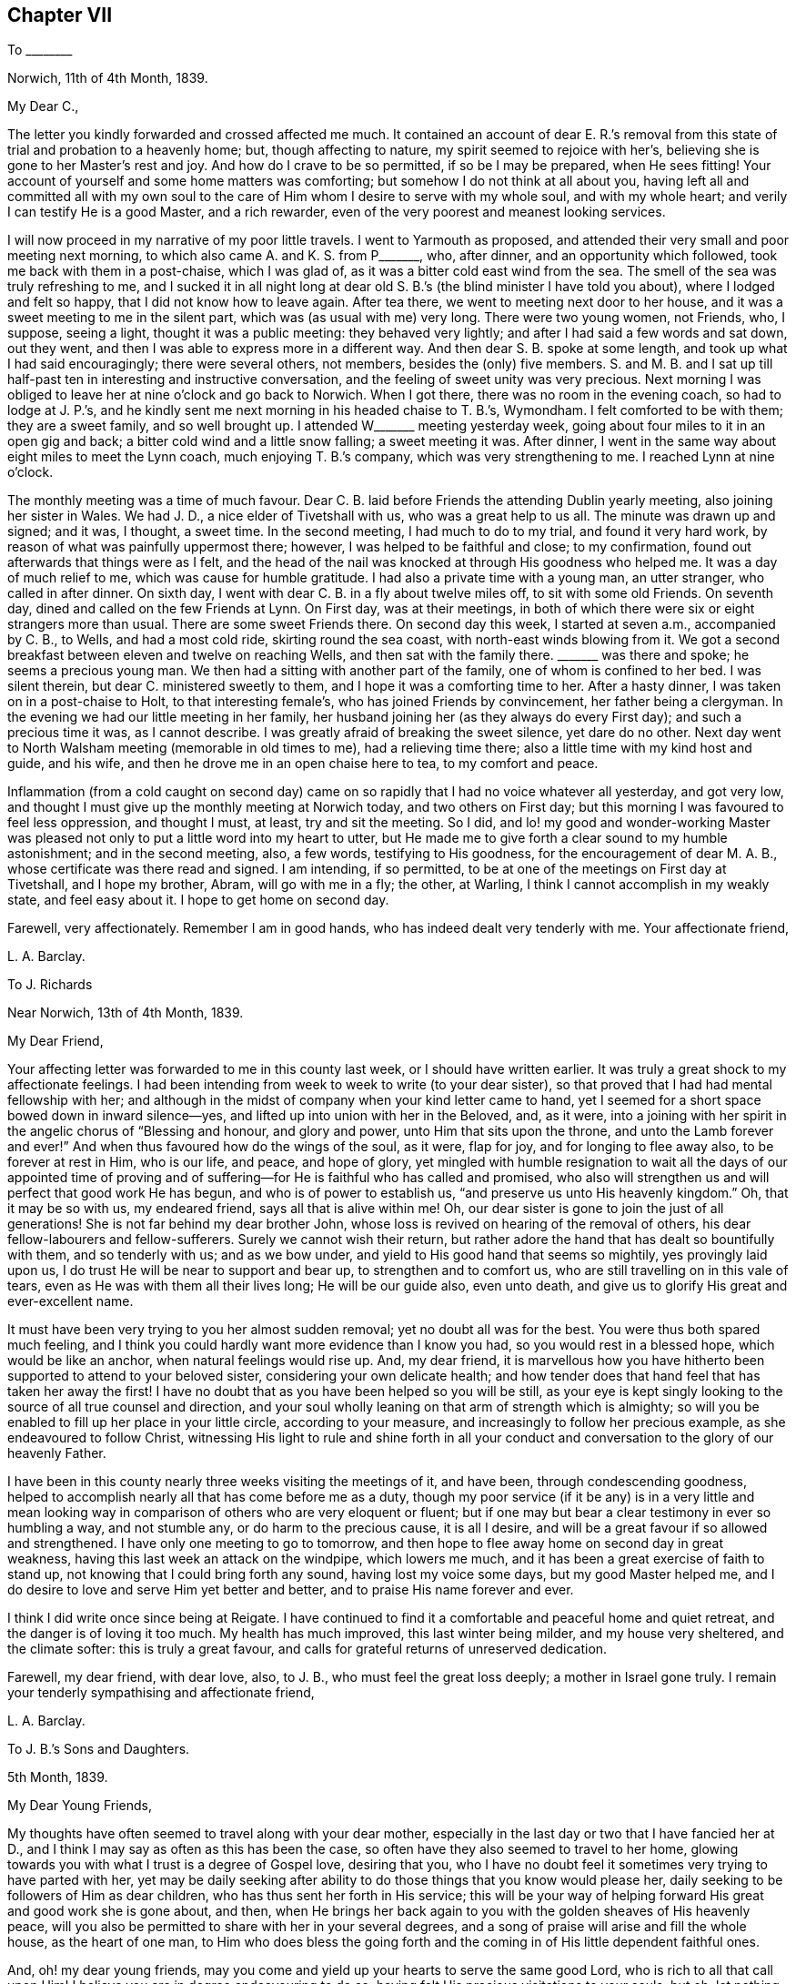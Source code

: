 == Chapter VII

To +++________+++

Norwich, 11th of 4th Month, 1839.

My Dear C.,

The letter you kindly forwarded and crossed affected me much.
It contained an account of dear E. R.`'s removal from this
state of trial and probation to a heavenly home;
but, though affecting to nature, my spirit seemed to rejoice with her`'s,
believing she is gone to her Master`'s rest and joy.
And how do I crave to be so permitted, if so be I may be prepared, when He sees fitting!
Your account of yourself and some home matters was comforting;
but somehow I do not think at all about you,
having left all and committed all with my own soul to the
care of Him whom I desire to serve with my whole soul,
and with my whole heart; and verily I can testify He is a good Master,
and a rich rewarder, even of the very poorest and meanest looking services.

I will now proceed in my narrative of my poor little travels.
I went to Yarmouth as proposed,
and attended their very small and poor meeting next morning,
to which also came A. and K. S. from P+++_______+++, who, after dinner,
and an opportunity which followed, took me back with them in a post-chaise,
which I was glad of, as it was a bitter cold east wind from the sea.
The smell of the sea was truly refreshing to me,
and I sucked it in all night long at dear old S.
B.`'s (the blind minister I have told you about),
where I lodged and felt so happy, that I did not know how to leave again.
After tea there, we went to meeting next door to her house,
and it was a sweet meeting to me in the silent part,
which was (as usual with me) very long.
There were two young women, not Friends, who, I suppose, seeing a light,
thought it was a public meeting: they behaved very lightly;
and after I had said a few words and sat down, out they went,
and then I was able to express more in a different way.
And then dear S. B. spoke at some length, and took up what I had said encouragingly;
there were several others, not members, besides the (only) five members.
S+++.+++ and M. B. and I sat up till half-past ten in interesting and instructive conversation,
and the feeling of sweet unity was very precious.
Next morning I was obliged to leave her at nine o`'clock and go back to Norwich.
When I got there, there was no room in the evening coach, so had to lodge at J. P.`'s,
and he kindly sent me next morning in his headed chaise to T. B.`'s, Wymondham.
I felt comforted to be with them; they are a sweet family, and so well brought up.
I attended W+++_______+++ meeting yesterday week,
going about four miles to it in an open gig and back;
a bitter cold wind and a little snow falling; a sweet meeting it was.
After dinner, I went in the same way about eight miles to meet the Lynn coach,
much enjoying T. B.`'s company, which was very strengthening to me.
I reached Lynn at nine o`'clock.

The monthly meeting was a time of much favour.
Dear C. B. laid before Friends the attending Dublin yearly meeting,
also joining her sister in Wales.
We had J. D., a nice elder of Tivetshall with us, who was a great help to us all.
The minute was drawn up and signed; and it was, I thought, a sweet time.
In the second meeting, I had much to do to my trial, and found it very hard work,
by reason of what was painfully uppermost there; however,
I was helped to be faithful and close; to my confirmation,
found out afterwards that things were as I felt,
and the head of the nail was knocked at through His goodness who helped me.
It was a day of much relief to me, which was cause for humble gratitude.
I had also a private time with a young man, an utter stranger, who called in after dinner.
On sixth day, I went with dear C. B. in a fly about twelve miles off,
to sit with some old Friends.
On seventh day, dined and called on the few Friends at Lynn.
On First day, was at their meetings,
in both of which there were six or eight strangers more than usual.
There are some sweet Friends there.
On second day this week, I started at seven a.m., accompanied by C. B., to Wells,
and had a most cold ride, skirting round the sea coast,
with north-east winds blowing from it.
We got a second breakfast between eleven and twelve on reaching Wells,
and then sat with the family there.
+++_______+++ was there and spoke; he seems a precious young man.
We then had a sitting with another part of the family, one of whom is confined to her bed.
I was silent therein, but dear C. ministered sweetly to them,
and I hope it was a comforting time to her.
After a hasty dinner, I was taken on in a post-chaise to Holt,
to that interesting female`'s, who has joined Friends by convincement,
her father being a clergyman.
In the evening we had our little meeting in her family,
her husband joining her (as they always do every First day);
and such a precious time it was, as I cannot describe.
I was greatly afraid of breaking the sweet silence, yet dare do no other.
Next day went to North Walsham meeting (memorable in old times to me),
had a relieving time there; also a little time with my kind host and guide, and his wife,
and then he drove me in an open chaise here to tea, to my comfort and peace.

Inflammation (from a cold caught on second day) came on
so rapidly that I had no voice whatever all yesterday,
and got very low, and thought I must give up the monthly meeting at Norwich today,
and two others on First day; but this morning I was favoured to feel less oppression,
and thought I must, at least, try and sit the meeting.
So I did,
and lo! my good and wonder-working Master was pleased
not only to put a little word into my heart to utter,
but He made me to give forth a clear sound to my humble astonishment;
and in the second meeting, also, a few words, testifying to His goodness,
for the encouragement of dear M. A. B., whose certificate was there read and signed.
I am intending, if so permitted, to be at one of the meetings on First day at Tivetshall,
and I hope my brother, Abram, will go with me in a fly; the other, at Warling,
I think I cannot accomplish in my weakly state, and feel easy about it.
I hope to get home on second day.

Farewell, very affectionately.
Remember I am in good hands, who has indeed dealt very tenderly with me.
Your affectionate friend,

L+++.+++ A. Barclay.

To J. Richards

Near Norwich, 13th of 4th Month, 1839.

My Dear Friend,

Your affecting letter was forwarded to me in this county last week,
or I should have written earlier.
It was truly a great shock to my affectionate feelings.
I had been intending from week to week to write (to your dear sister),
so that proved that I had had mental fellowship with her;
and although in the midst of company when your kind letter came to hand,
yet I seemed for a short space bowed down in inward silence--yes,
and lifted up into union with her in the Beloved, and, as it were,
into a joining with her spirit in the angelic chorus of "`Blessing and honour,
and glory and power, unto Him that sits upon the throne,
and unto the Lamb forever and ever!`"
And when thus favoured how do the wings of the soul, as it were, flap for joy,
and for longing to flee away also, to be forever at rest in Him, who is our life,
and peace, and hope of glory,
yet mingled with humble resignation to wait all the days of our appointed time
of proving and of suffering--for He is faithful who has called and promised,
who also will strengthen us and will perfect that good work He has begun,
and who is of power to establish us, "`and preserve us unto His heavenly kingdom.`"
Oh, that it may be so with us, my endeared friend, says all that is alive within me!
Oh, our dear sister is gone to join the just of all generations!
She is not far behind my dear brother John,
whose loss is revived on hearing of the removal of others,
his dear fellow-labourers and fellow-sufferers.
Surely we cannot wish their return,
but rather adore the hand that has dealt so bountifully with them,
and so tenderly with us; and as we bow under,
and yield to His good hand that seems so mightily, yes provingly laid upon us,
I do trust He will be near to support and bear up, to strengthen and to comfort us,
who are still travelling on in this vale of tears,
even as He was with them all their lives long; He will be our guide also,
even unto death, and give us to glorify His great and ever-excellent name.

It must have been very trying to you her almost sudden removal;
yet no doubt all was for the best.
You were thus both spared much feeling,
and I think you could hardly want more evidence than I know you had,
so you would rest in a blessed hope, which would be like an anchor,
when natural feelings would rise up.
And, my dear friend,
it is marvellous how you have hitherto been supported to attend to your beloved sister,
considering your own delicate health;
and how tender does that hand feel that has taken her away the first!
I have no doubt that as you have been helped so you will be still,
as your eye is kept singly looking to the source of all true counsel and direction,
and your soul wholly leaning on that arm of strength which is almighty;
so will you be enabled to fill up her place in your little circle,
according to your measure, and increasingly to follow her precious example,
as she endeavoured to follow Christ,
witnessing His light to rule and shine forth in all your
conduct and conversation to the glory of our heavenly Father.

I have been in this county nearly three weeks visiting the meetings of it, and have been,
through condescending goodness,
helped to accomplish nearly all that has come before me as a duty,
though my poor service (if it be any) is in a very little and mean
looking way in comparison of others who are very eloquent or fluent;
but if one may but bear a clear testimony in ever so humbling a way, and not stumble any,
or do harm to the precious cause, it is all I desire,
and will be a great favour if so allowed and strengthened.
I have only one meeting to go to tomorrow,
and then hope to flee away home on second day in great weakness,
having this last week an attack on the windpipe, which lowers me much,
and it has been a great exercise of faith to stand up,
not knowing that I could bring forth any sound, having lost my voice some days,
but my good Master helped me,
and I do desire to love and serve Him yet better and better,
and to praise His name forever and ever.

I think I did write once since being at Reigate.
I have continued to find it a comfortable and peaceful home and quiet retreat,
and the danger is of loving it too much.
My health has much improved, this last winter being milder, and my house very sheltered,
and the climate softer: this is truly a great favour,
and calls for grateful returns of unreserved dedication.

Farewell, my dear friend, with dear love, also, to J. B.,
who must feel the great loss deeply; a mother in Israel gone truly.
I remain your tenderly sympathising and affectionate friend,

L+++.+++ A. Barclay.

To J. B.`'s Sons and Daughters.

5th Month, 1839.

My Dear Young Friends,

My thoughts have often seemed to travel along with your dear mother,
especially in the last day or two that I have fancied her at D.,
and I think I may say as often as this has been the case,
so often have they also seemed to travel to her home,
glowing towards you with what I trust is a degree of Gospel love, desiring that you,
who I have no doubt feel it sometimes very trying to have parted with her,
yet may be daily seeking after ability to do those things that you know would please her,
daily seeking to be followers of Him as dear children,
who has thus sent her forth in His service;
this will be your way of helping forward His great and good work she is gone about,
and then,
when He brings her back again to you with the golden sheaves of His heavenly peace,
will you also be permitted to share with her in your several degrees,
and a song of praise will arise and fill the whole house, as the heart of one man,
to Him who does bless the going forth and the coming
in of His little dependent faithful ones.

And, oh! my dear young friends,
may you come and yield up your hearts to serve the same good Lord,
who is rich to all that call upon Him!
I believe you are in degree endeavouring to do so,
having felt His precious visitations to your souls; but oh,
let nothing as you grow older hinder your following on to know still more
and more of His precious ways and excellent dealings with you,
even by implicit obedience to one little glimmering of His heavenly light after another,
unfolding to you one little thing after another that is contrary to His purity,
and is of the darkness,
and showing you the clear path of self-denial in peace and safety;
and as you are thus willing as dear obedient children to follow the Lord,
sacrificing your own wills in one little thing after another,
so you will come to know more and more of His precious goodness and His mighty power.
His goings forth in your souls will be prepared as the morning,
with increasing light and strength,
and the returning incomes of His love to your souls
will be as the former and latter rain in their season,
bringing freshness and fruitfulness with them.
Oh, then, my dear young friends,
how does the language again revive towards you as when with you, "`Hearken, oh daughter,
and incline your ear; forget also your own people and your father`'s house,
so shall the king greatly desire your beauty; for He is your Lord, worship Him!`"
This may be applied to sons and daughters, for the Church is called the Lamb`'s bride.
Oh! hearken diligently to the voice of your dear Saviour speaking inwardly in your souls;
incline your ear to His sweet yet piercing words there,
forsake all that He requires you to part with--yes, even forget it,
though it be dear to you as your very home; for He should be your only Lord,
and your whole heart and worship should be given to Him.
Start not away from His holy yoke; rather draw it close about your necks.
Love His chains, the restraints of His blessed Spirit; be not ashamed of them,
let them shine conspicuously as your brightest ornaments in all that you do or say.
Let His law be your delight, His testimonies your heritage,
the judgments of His Spirit more desirable than much fine gold--yes,
sweeter than honey to your mouth.
Thus shall His wisdom and His grace be as a crown of glory,
and as an ornament of gold upon your heads;
and He will accept the beauty that He puts upon you, and the meek, quiet,
and subjected spirit that is of and from Himself, and is of great price in His sight,
and you shall be His forever and ever.
Oh! then,
hearken unto Him and incline your ear more and more--hear and your souls shall live,
and He will make an everlasting covenant with you that shall not be broken,
even the sure mercies of David, and He will betroth you unto Himself forever.

Farewell, my dear young friends, in that love which many miles of distance cannot quench.
Show this to L. B. and her brother, with my dear love,
for my affectionate solicitude extends to them as well as to you,
that nothing may nip the opening bud,
but rather desiring that it may be more and more
expanded to the genial rays of the Sun of Righteousness,
that more abundant ability may be thereby received to blossom in the beauty thereof,
and to bring forth fruit to the praise of the great and good Husbandman,
who does indeed bestow much tender labour both inwardly and outwardly.

L+++.+++ A. Barclay.

To J. R.

London, 30th of 5th Month, 1839.

My Dear Friend,

I have very often thought of you and of your great loss since I last wrote you,
as also of her who is gone home,
and it has been very sweet to remember her and the last
sweet reading we had together in her chamber at Marazion.
Oh!
I shall not forget the many sweet times we were favoured
with together there in my last visit to you,
and the near unity I enjoyed with her.
How comforting it is to reflect that this precious
unity and fellowship is not dissolved by death!
Oh, let us travel on after a growth and increase in it,
since we have been favoured to taste a little of it,
and of the exceeding graciousness of the Lord.
Oh, come, and let us more and more "`walk in the light of the Lord.`"
I am very often reminded of her (and you also), and speak of her sweet example,
as wherever I go I take with me that nice neat work-bag she made for me.

I trust, my dear friend,
that "`as your days so will be the strength`" mercifully handed you,
even at the very moment you most need it.
It will be a pleasure to try and make up her loss towards your dear nieces,
and your hand will gradually get into the good work, though now it seems formidable,
and it will divert you from dwelling unprofitably on your bereavement and solitude;
lead you to look continually upwards, and the more we do so the better,
though it be even by pinching times of trial;
for man`'s extremity is God`'s rich and blessed opportunity for
the display of His wonderful goodness and His mighty power,
and how exact and precious is His help then!
Thus we grow, and our experience is enlarged even in these troublous times--our love,
and our humble gratitude,
and our confiding trust are increased--and the continual
language of our heart and conduct will necessarily be,
"`Let the Lord be magnified.`"

Since I last wrote, I have been very ill; but, through mercy, was raised up again,
and helped along to visit the families in my own monthly meeting,
directly I got home from Norfolk, to my unspeakable relief and comfort,
having had it at heart the last nine months.
Praised be the Lord forever,
who makes a way for His poor creatures where they can see none,
and enables them to set up their Ebenezer to His praise!

This yearly meeting has been a favoured time,
though not without much trial and deep suffering.
Most insidious the enemy`'s baits are to deceive even the elect;
but there is a little Babe of immortal birth to which all is clear and open.
The select meetings were very comforting I thought.

Farewell, dear J. Let us look upward, and hope even to the end,
holding fast the beginning of our confidence,
and then surely we shall not be forsaken or forgotten of our Lord.
I remain your truly affectionate friend,

L+++.+++ A. Barclay.

To R. Barclay

My Dear Nephew,

I am rejoiced to hear that you have been strengthened more
fully to show what I believe your heart has long felt,
that your whole desire and highest aim is to be a faithful servant of the Lord,
a devoted follower of Him who was crucified for us,
and whose power will ever crucify us to the world and the things or spirit of it.
I say strengthened, for oh! how unable are we to do the least good thing of ourselves;
how does our weakness, and the reasonings which the enemy suggests,
continually rise up to oppose this good work, this tender desire to be the Lord`'s only,
the Lord`'s wholly; but gracious is He and merciful, pitying our weakness,
and holding out His hand of help at the needful moment,
assuring us that it is He that we feel touching and drawing, and making us willing;
therefore we need not be afraid, only believe in His power and He will hold us,
as by the right hand; follow Him in simplicity,
and He will give us according to the desire which
His goodness and love have raised in our heart,
enabling us to make covenant with Him, even by sacrifice;
for these are His precious ones,
whom He is redeeming more and more to Himself that He may bless them.
And I believe He has graciously accepted your burnt sacrifice,
and the peace-giving smile of His countenance (even if it be only
at moments lifted up on you) will put a most precious joy,
yes, a song of praise, into your heart, and animate you more and more to lean on Him,
and cleave to Him with full purpose of heart.
Oh, then, cleave to His power, which alone began any good work in you,
and which alone can carry it on and preserve it.
"`Wait on the Lord and keep His way,`" wait daily for His humbling, His melting,
His strengthening, and His anointing afresh;
and keep to what you know and feel to be of Him,
all His commands and restraints and tender leadings, "`so shall you dwell in the land,
and verily you shall be fed.`"
Thus keeping His way and walking in His light,
you shall be fed with food convenient from day to day,
you shall be enabled to overcome all things;
be given to partake of that blessed fellowship and union
wherein Christ is known to rule over all in our hearts,
and we to reign with Him, and to possess all things in God, of whom, and through whom,
and to whom are all things, to whom be glory forever.
"`He that overcomes shall inherit all things, and I will be his God,
and he shall be my son.`"

L+++.+++ A. Barclay.

To +++_______+++.

7th Month, 1839.

My Dear Sister,

In looking at your open kind letter again,
I would encourage you to be faithful to little pointings at all times,
even a few foolish looking words,
for this is the way to gather strength--when you feel the Lord`'s putting forth,
and the woe to attend the withholding; for the more obedient we are,
the better we shall be able to understand His tender voice,
and the more we shall hear it, whereas "`hesitation darkens inspiration.`"
I feel such a very poor weakling of the flock (if of it),
that I fear my experience will hardly be any help to you--but I may own that
so great also is my fear of uttering a word more than what is clearly given,
or of mixing up or patching to anything of my own contriving,
that I believe I have but in very few instances ever expressed
more than what seemed clearly pointed out before standing up;
but, on the contrary, I believe I have often, from fear,
and not keeping sufficiently close or inward to the gift,
failed in obtaining entire relief of that which was the burden committed for expression.
I have believed in reference to myself,
that as greater inwardness is attained and strength permitted,
greater enlargement may be witnessed,
even while speaking--but I desire to be content with the very little that is given,
and so to keep to the power (through holy help) as that I may be preserved from
both the loss (to others and to myself) of withholding more than is fitting,
as well as the snare, the great snare, of mixing in anything of the creature`'s,
or spreading out into many words; and alas! how greatly has this snare spread among us,
and the evils necessarily accompanying,
so that I am often of the belief that many now-a-days will be raised up as living,
powerful ministers, who shall be few in words, but deep in power,
and very often engaged in silent preaching!

L+++.+++ A. Barclay.

To L. C.

Reigate, 25th of 9th Month, 1839.

My Dear Friend,

I hope your dear mother has not suffered from the change of residence,
or from the longer walk to meetings, and up hill too!
I am hoping before very long (but this hope is mingled with fear and awe!) to see her,
as perhaps you have heard that I feel constrained to sit in your families,
and was a week before liberated for this awful service.
I hope to get a little crumb of bread and drop of
refreshment in being with your dear and valued mother.
I look to visit the families in Guildford and Godalming next week.
You can not think how very helpful and strengthening was
the company of W. and M. Binns at our monthly meeting.
Oh! it was an exercising day, but, through mercy, I was helped through.

My health is favoured to be middling,
as well as I can expect this very cold and wet season, and considering exercise of mind.
I shall be pleased to hear of your Western journey in your answer,
which I hope to receive very soon; and so hoping you will excuse so hasty a scrawl,
I remain, with kind love to T. and your dear mother and J.,
your sincerely affectionate friend,

L+++.+++ A. Barclay.

To +++_______+++.

Reigate, 10th Month, 1839.

My Dear Young Friend,

Since returning home,
I have felt my mind drawn to send you a few lines
in the sincerity and love of a faithful friend.
Having much love for your dear mother,
I can hardly withhold from her son what may be for his welfare.
I felt much concerned for you in considering that you would probably
be much thrown with the young man at +++_______+++`'s. I thought that,
as his parents had left Friends principles, he would be likely to be similarly inclined,
and I feared lest you should be at all warped aside from
what you have been brought up in the belief in,
and which, I believe,
you have felt for yourself in seasons of humbling and tendering favour,
even the inward revelation of the Spirit of Christ,
in and by which He is now to be heard, known, believed in, and obeyed; for the outward,
and shadowy, and preparatory dispensations of Moses, the prophets,
and John the forerunner and baptiser with water, were to pass away,
and Christ the beloved Son was to remain, with this injunction, "`Hear Him.`"

And how is He to be heard, now that He is no more personally with us,
having finished the work given Him to do,
and laid down His precious life a ransom and an acceptable sacrifice unto God for us?
by His blessed Spirit, by which He is ever with us, even to the end of the world,
as He said, "`Lo, I am with you alway,
even unto the end of the world,`" and "`He dwells with you
and shall be in you;`" "`I will not leave you comfortless:
I will come to you,`" that is, in Spirit, by which He knocks at the door of our hearts,
calling to us to open to Him that He may come in and bless us; and when He calls to us,
His voice, though gentle, pierces deep, and His word is with power to enable us to obey,
yes, even to run after Him with sweetness and ease,
parting with and leaving all behind that would draw
us away from Him or a close attention to Him,
the beloved of redeeming souls!
Oh! He is your best friend.
You can never love Him too much, or lean upon Him too much, or seek His company too much.
He will not flatter you in anything that is evil, but will speak the truth to you;
and the more you are obedient to His voice and loves His company and counsel, yes,
and reproofs too, the better you shall understand His speech,
and the more precious will He be to your soul.
Oh!
He will not disappoint your expectations of Him, but will give you wonderful counsel,
excellent lessons, strength to do all He requires,
and grace to help in every time of need.
Therefore, love, and don`'t shrink from the shinings of His light,
the reproofs of His Spirit, for, verily,
that which convinces of and reproves for the evil, if obeyed, will become our Comforter;
but, if despised and neglected, our condemnation and judge, as He declared,
"`He that rejects me, and receives not my words, has one that judges him:
the word that I have spoken, the same shall judge him in the last day.`"^
footnote:[John 12:48]

I would advise you, my dear young friend,
to avoid much association with any whose society you find to lessen your
attention and cleaving to the gentle monitions of the Spirit of Christ;
for they will not in the end prove good friends to you, however agreeable they may seem.
What will the favour and friendship of any be if you lose the peace and favour of God?
Rather may you seek for recreation in instructive reading,
or a meditative walk in the fields, where all around you, if your mind is rightly fixed,
will fill you with innocent enjoyment and sweet praise;
for there is no pleasure or cheerfulness to be compared with that
which proceeds from a peaceful sense of God`'s favour.
There is nothing gloomy in religion; it brings true sweetness and content with it,
supporting under all trials and crowning all other blessings!

L+++.+++ A. Barclay.

To +++_______+++.

10th Month, 1839.

My Dear Friend,

Ah! there is a part in us that greatly needs to be
brought down into the stillness of confiding resignation,
into the silence of patient subjection,
to that power which alone began every true work in the heart,
and which alone also can carry it on and preserve it.
Oh! how anxious is this nature in us to know what others think!
What a continual reverting to self on all occasions and in many little ways,
but with apparently very good reasons--for it is thus the enemy conceals his
snares to draw us out of the sweet and faithful simplicity of the little child,
the child that is quieted and weaned of his mother!
But the path of life and safety is for the child of God`'s begetting,
as Isaac Penington says, "`the true knowledge of the way with the walking,`" etc.^
footnote:[See Selections, page 111, down to "`the everlasting inheritance in that.`"]
If we examine ourselves by the light of Christ,
we shall find that self is at the bottom of much in us that looks plausible,
in many instances at the bottom of our discouragements, our fears, our desires,
and our actions.
A few steps fetched in the life and power of God,
in the faith and patience that is of Him,
are much safer and sweeter than a hasty progress in the anxious forward spirit.
Oh! then let us keep back to the life, keep close to the power which crucifies self,
which will bring down that which is high and exalt that which is lowly and childlike,
which will dry up that which is green and spreading,
and cause that which appears to be dry and almost dead to flourish abundantly,
giving us to rejoice in the wonderful works and the
tender dealings of the Lord to us and in us,
whose judgments are unsearchable and His ways past finding out--for of Him,
and through Him, and to Him are all things,
to whom be glory rendered forever and ever by the whole house of the spiritual Israel!

And now farewell, my dear friend.
I hope you will receive this in the dear love in which it is written, and, I may add,
in tender sympathy also, especially with that which is good and tender and living in you,
the strength and deepening and preservation whereof I greatly desire.
And oh!
I trust I do not write as one that has already attained, but as one that has,
both in myself and in others of my dear friends,
seen and felt the enemy`'s snares and attempts to crush the life,
and therefore I hope not amiss in testifying thereof,
and of that power which as laid hold of enables to overcome,
and gives to inherit all things.

L+++.+++ A. Barclay.

To Hannah Marsh

Reigate, 20th of 11th Month, 1839.

&hellip;And now, my beloved friend and sister, in looking back at our goings forth together,
my soul seems at times melted under a sense of the goodness and mercy that followed
me--mercy towards many weaknesses and goodness condescending still to favour;
it is an unspeakable relief to have been so helped through.
We have been favoured to learn some good lessons together,
which I desire ever to remember and profit by.
I have sometimes thought there is danger, after being so engaged for several weeks,
of getting too much enlarged in words, of getting, as it were,
into shallower and more spreading water; therefore,
as I endeavoured to remember M. Binns`' good advice in going along,
so I desire now to sink down again as into the deeps,
that so I may be favoured with true ability as required
to bring up from there the one stone of memorial.
And now, my dear friend, oh, that we may be preserved living and learning, yes,
learning continually lessons of life, lessons of peace,
and lessons of praise to the great and good Master.

L+++.+++ A. Barclay.

To +++_______+++.

11th Month, 1839.

My Dear Friend,

I have felt much exercised on your behalf for some time past,
and as it has revived since the monthly meeting,
I can do no less than express the earnest desire I feel that the matrimonial
step you are about to take may tend not only to your present but eternal welfare.
But, my dear friend, if you come to witness this to be the case,
it must be by its promoting the best life, a growth in the favour of God,
wherein is the life of the soul.
To this end be careful, both before and after its consummation,
to bow your soul daily before the Lord,
that you may know Him to bring all your nature into
pure subjection and humble resignation before Him;
wait upon Him and feel after His melting and quickening power,
that he may give you to desire that He would make
and mold you as He would have you to be in all things,
even His faithful servant and testimony-bearer.
Oh! watch against the selfish wisdom and will, as ever you desire life;
for it will be still deceiving and cheating you of what the Lord would have you to enjoy,
and waits to graciously bestow upon you.
And it is the Lord who alone can bring it all down to nothing,
and He "`will be inquired of to do it,`" and to fill with His heavenly goodness;
therefore, wait continually on Him,
and yield to what you feel of His good power in your heart--shrink not,
but open your heart to what He reveals in you, and when you feel and hear,
obey with your whole heart.
Thus will you witness the house of Saul to grow weaker and weaker,
and the house of David stronger and stronger--the power of an endless life to increase,
and the light thereof to shine brighter and brighter unto the perfect day,
bringing fruitfulness and glory unto God,
and peace and blessedness to yourself and all around you.
Then, indeed, will you be a true helpmeet to dear +++_______+++,
a strengthener and upholder of his hands in all things
the testimony of the Lord`'s blessed Spirit requires,
and not in any way a hindrance or weakener;
then will you be enabled faithfully and uprightly to labour with your own dear family,
as well as become "`a succourer of many`" others,
a faithful "`servant of the Church,`" with good will
doing service as "`to the Lord and not unto men.`"^
footnote:[See Col.
and Ephes.]

L+++.+++ A. Barclay.

To +++_______+++.

Reigate, 11th Month, 1839.

My Dear Friend,

In looking over those on whose behalf I have lately felt exercised, I trust,
in Gospel love, you seemed to come before me, as having felt while among you,
a desire to have some of your company separately;
but the way did not appear to open for it, so I thought I would take up my pen, and,
as matter arose, salute you in this way.

Ah! my dear M.,
I believe you have felt the Lord`'s good hand of
power to be laid tenderly upon you from time to time;
you have heard the secret, though piercing, quickening call, "`The Master is come,
and calls for you.`"
Yes, He calls for you to come up nobly in a faithful testimony-bearing for His name,
that you may gather others under His banner of love and power,
and wax more and more valiant for Him the blessed Truth.
Now, oh, what can you do less, seeing His exceeding tenderness and goodness,
than rise up quickly and go forth after Him,
away from all natural feelings that would detain or impede you, that you may be His only,
His wholly--exactly what He would have you to be--His dear faithful servant,
wholly given up to be led about, guided, and governed, and regulated by Him,
your good Lord, the best beloved of all redeemed and redeeming souls.
Oh, yes, who or what can be so dear to you as He is!
Therefore, love nothing so much as Him and His precious law revealed in your heart,
by which He will daily regulate you, and teach you wondrous things,
causing you to understand more and more of His heavenly doctrines,
as you are engaged to be found meditating therein, and walking according thereto,
in all the simplicity and humble dependence of a weaned child.
Oh, how will this precious law, or word nigh in the heart, work mightily in us,
as we shrink not, but yield up ourselves wholly to be formed and operated upon by it,
even to the breaking all the hardness of our natures,
to the bringing down all the highness of our natures,
to the melting the stubbornness thereof, straitening the crookedness,
enlightening the darkness thereof,
and to the exalting of that which is lowly and hidden under all!

Oh, then, my dear friend,
may you and I increasingly bow (even with a holy magnanimity and
resolution of heart) under the working of the Lord`'s mighty,
yet secret power; let Him humble and melt us as He will,
and make us vessels of honour in His house, of what kind soever that may be;
servants of His Church, that He may be glorified in us, by us, and through us.
Some have more to contend with in themselves than others of weakness, or fear, or doubt,
or untowardness; but the Lord`'s power is sufficient for us all,
to bring all down into the blessed and peaceful harmony of subjection to His will,
if we do but yield up unto Him.
Oh, let us love nothing that is of self or the creature (whatever we have a life in,
under whatever plausible pretext) in comparison of Him.
Let all be given up to His good power, and then He will make a way where we can see none;
make hard things easy, and things exceeding bitter to nature, to be most sweet; yes,
make all things subservient to the purpose of His grace,
and fulfill the work of faith with power, to His own praise.
Ah! let not the enemy, in any way, cast you into discouragement, or doubt, or fear;
but sink down, and lie down, as it were, under the hand of your tender God;
wait for Him again and again to touch you, draw you, quicken faith in you,
and help you with a little help from time to time; and then you shall find,
to your unspeakable comfort,
that greater is He that is in you than he that is in the world,
or that works in the selfish nature;
and a song of praise shall live in your heart to Him who is your
tender helper and your shield against all the attempts of the enemy;
your resurrection and your life; yes,
your heart shall be filled with His praise and with His honour all the day long.
So, my dear +++_______+++, may you be faithful, and then I know you will be fruitful,
to the praise of God and to the help of many others,
and you will be blessed and be a blessing.
Surely this, I trust,
temporary indisposition is designed to be a renewal of covenant as at Bethel.

L+++.+++ A. Barclay.

To +++_______+++.

12th Month, 1839.

My Dear Friend,

I have felt affectionately and earnestly solicitous on your account
since I heard of your friends acknowledging you (as a minister),
and I fear to withhold the expression of my feeling,
though it is with much fear I attempt it, yet, if we fear a snare for our brother,
and neglect to be sincere and faithful to him, his blood will be required at our hands.
Oh, my dear friend, we need a weighty, and not a light ministry; living substance,
and not mere sound; and this may be the case in few, as well as in many words; therefore,
O let us keep back to the life--keep out of willing, and running, and haste,
and wait patiently that the Spirit may arise purely and stilly in the heart,
which gives perfect evidence and full testimony of itself:
a few steps taken in the life and power of God are much safer and sweeter,
than a hasty progress, in the hasty forward spirit.
Oh, what danger is there of being settled down in a light-weighted ministry,
continually up and doing something; whereas, by abiding in the stillness and patience,
it may be often shown, that what has presented, even with brightness,
is not to be handed to others, but to be dwelt under at home!
And how may the enemy even then bring in a false uneasiness,
as if we had done wrong in withholding, that he might lead us into forwardness.
But in waiting in the patient stillness, and watching to the light of life,
all his wiles will be discovered, and the pure judgment of truth come at,
to our humbling instruction and unspeakable comfort, whatever that judgment may be.

And now, my dear friend,
I hope you will receive these few lines in the dear love in which they are penned,
and which I have ever felt flow towards you and your dear wife.
I may truly say,
I desire the wounding of none--the discouraging of nothing that is living and tender;
but rather that it may be rightly nourished and strengthened, so as to grow healthfully,
and not into a weak or diseased state.

I believe I write under a humbling sense of my own
great weakness and danger of falling every moment.
And how do I desire that I may be thus faithfully
dealt with and watched over by my dear friends;
and more than all, that the Lord, whose faithful minister I desire to be,
would be pleased yet more and more to show me my own weakness and frailty,
to humble and correct me continually as He sees best,
and keep me ever low in His pure fear, and in watchfulness and faithfulness before Him,
all my remaining little day for Him here,
that flesh may be abased and silent before Him forever,--that His blessed
testimony may be exalted and upheld in its own purity and virtue,
and His holy name may be praised, magnified, and glorified over all forever and ever!

L+++.+++ A. Barclay.

To +++_______+++.

12th Month, 1839.

My Dear Friend and Cousin,

There is an old saying "`better late then never.`"
Since being with you I have felt much on your behalf,
and though it is now some time since we parted,
yet I believe I had best be sincere in the faithfulness of true love.
I must own I felt your hospitality and great kindness
when under your roof much and gratefully;
but there was a sadness covered my mind in looking round at the house,
and the dear children also, which I did not feel able then to cast off the burden of.
There seemed to me no appearance of self-denial or the simplicity of the truth,
but rather of self-gratification and the worldly spirit.
It felt trying to me in remembrance of your dear parents and the station they occupied.
And it felt trying to me also in the full belief, my dear younger sister, that,
although we know birth-right cannot give possession of the truth,
yet that you have not been without the tender touches of the Lord`'s power,
persuading you away from such things and giving you to admire
consistency and faithfulness in any you have seen so helped;
so I felt sorry that you should in any way be yielding
to the inclinations of nature or the fears of nature,
instead of (by yielding to the drawings of grace)
coming up in the footsteps of the faithful,
answering the pure testimony of Christ`'s blessed Spirit,
both in your own heart and in all around you, and thus be gathering to Him,
and not scattering from Him!
I believe that (whatever they may say to the contrary) much lies
with the mother and mistress of the house in these respects.
It must do so.
Oh! then take care how you in any way weaken the good work, the tender work,
of the Lord in the hearts of your dear partner and eventually of your dear children,
by leading them into the worldly spirit and the gratification of the vain mind,
instead of using a gathering,
strengthening influence to draw and help them out of weakness in
best life! even that life which stands in the favour of God,
and not friendship and conformity with the world!

I know, alas! that there are but few true examples among us,
even in those who are in station, I grieve to say; but oh!
I believe we must not be looking out at others (even the princes of the people),
but must mind the dear Master`'s call,
"`You follow me;`" and I do believe some of us who have been mercifully blessed with
abundance must be willing to make sacrifices even of what we should like very much,
that we may set an example of the simplicity which the Spirit of Christ,
the ever blessed and unchangeable truth, will ever lead into--not I mean,
that we should all be exactly of the same pattern (as I heard dear S. G. once say),
but we should all be in the simplicity of truth, by subjection to the Spirit thereof.
Oh! this is the unity and the beautiful harmony that is greatly needed among us,
even in subjection to Christ`'s Spirit in all things;
for this is the great Gospel ordinance to which we must all submit,
in this Gospel-day of the breaking forth of God`'s
power in the hearts of His children and people.

Oh then, my dear sister,
to the inward law and the inward testimony of God`'s blessed Spirit,
revealed in our hearts, let you and I increasingly give heed,
which will tell us all things that ever we should do,
which will make a nice distinction between that which serves God,
and that which really serves Him not,
but gratifies the vain mind and the worldly spirit in ourselves and others,
and therefore serves the enemy of our souls instead of God.
Oh! it will show us the nice and finicking ways, and things that are crept in among us,
the superfluities and the downright ornaments and trimmings,
and it will bring the Lord`'s pure judgment (upon them all),
and it will strengthen us to cut off all these things, and to cast them away,
as not of God nor pleasing Him,
(for as W. P. says) with light and sight comes strength to follow as the light leads.
And then, I believe, as we are engaged to cut off all our superfluities and ornaments,
like the Israelites of old, through the operation of that leaven or Spirit,
that works mightily both within and without,
then the Lord would show some of us what further
He would do with us in His Church and family,
for the honour of His great name,
and for the gathering of others under His holy banner of love and power!
Oh! then, my beloved cousin,
let us look to it lest we be robbing the Church of faithful servants,
robbing God of His glory, and robbing ourselves of His blessed peace!
Farewell, from your very sincere friend and cousin,

L+++.+++ A. Barclay.

To +++_______+++.

12th Month, 1839.

My Dear Friend,

My mind seemed brought into an exercise and earnest desire yesterday,
in our little retirement after breakfast,
that I might be faithful in that little portion of service allotted me while hereaway,
whether it be to "`warn the unruly, to comfort the feeble-minded,
or to support the weak`"--and under this feeling of resignedness, you, my dear friend,
were brought before me in near love and unity,
and a desire seemed raised in me that you might be encouraged to increasing
faithfulness in doing what your hands may find to do for our good Lord,
for the advancement of His precious cause and kingdom
in your own heart and in the hearts of others.
Oh, my dear friend, it is time for you and me, and some others,
to come forward nobly and simply and show ourselves on the Lord`'s side,
that He may make us valiant for the truth,
and enable us to come up to His "`help against the mighty.`"
We can say that His goodness and mercy have followed us all our lives,
and what shall we not render unto Him of devotedness to His cause and praise to His name!
Oh, let us not in any way look outward at what others may think, say,
or do--"`be not afraid of their faces,`" and "`fear not with their
fear,`" but let us "`sanctify the Lord of hosts Himself,
and let Him be our fear and our dread,`" and then "`He will
be for a sanctuary,`" for us "`a hiding-place and a shield.`"
It is for us above all things else to mind the Master`'s
secret whisperings and smallest pointings,
and then He will undertake for us, make a way for us,
guide us aright and strengthen us to take right steps
in His fear and in obedience to Him.
And how encouraging is the declaration,
that even a mere cup of cold water handed in His name or power,
by which the little good thing in any way may be revived or strengthened,
shall not lose its reward.
And no matter our weakness and foolishness,
if we do but cleave the closer to Him in whom is everlasting strength and wisdom;
it is all the better that we have nothing of our own to lean on,
that no flesh may glory in His sight, that all may be of Him, and for Him,
and to Him forever.

I have believed that there are men and women in our monthly meeting,
who should by this time of day be strong for the Lord and valiant
for His precious cause in their different callings and degrees,
if they were more nobly and simply faithful to what they
have felt and do feel in the secret of their hearts.
And oh! what hinders it from being thus with them,
even honouring the Lord with all their substance, temporally and spiritually,
and honoured of Him, growing in His divine and life-giving favour,
and in fruitfulness and usefulness in His family.
Surely He has not been lacking on His part, time after time, to influence,
to touch and draw, and to lay His tender hand upon them in one way or another;
and oh! may such take heed of robbing Him of His glory, the Church of faithful servants,
and themselves of heavenly peace.
There is a false fear, and diffidence hinders some,
but this must be crucified in us as much as any other natural obstruction--and oh,
if we keep close to the blessed Spirit which touches and draws,
and wait in the stillness thereon, it will arise and make manifest all feelings,
the root of all, and give a perfect evidence and clear testimony of itself,
so that we need not doubt; and if we yield thereunto in the faith, willingness,
and resignation which is of its own begetting, so it will work, or strengthen to,
the obedience, and seal peace to the obedient.

Then let us, my dear friends--for I would affectionately include your dear wife too,
for you are one in my feeling--let us increasingly yield
ourselves up to the tender touches of God`'s hand of power,
which we do often feel to be good upon us, melting our hearts and contriting our spirits,
and raising the fervent desire to be His only, His wholly,
then shall we more and more know the heavenly increase of light, life, strength,
obedience, peace, and praise to Him who has indeed done great things for us.
Holy and reverend is His name!

L+++.+++ A. Barclay.

To +++_______+++.

Reigate, 21st of 1st Month, 1840.

My Dear Friend,

I have these last few days been often turning towards you and your dear husband in particular,
and long to know how you fare, and he feels.
Sometimes I have fancied him very low as the prospect of the time
of "`showing unto Israel`" what is upon him draws nigh,
yet I trust he finds, as he has often done, the good hand to be tender upon him,
reviving faith when at a low ebb,
and causing to cleave unto that which has been known and felt of the Divine power,
whereby strength will be received to bring forth
at the right time that which has been begotten,
to the praise of Him who is mighty,
and who still condescends to do great things for His poor, weak, unworthy little ones,
ordaining strength and praise even out of their mouths!
I shall be much interested in hearing of your monthly meeting on fifth day.

And, my dear sister, I have much unity with your attending on your dear +++_______+++,
and I earnestly crave, as far as enabled,
that you may be preserved in your stepping along in the simplicity, watchfulness,
and retiredness of the truth, that by a close keeping, and a simple looking and feeling,
you may be instrumental to open the door as it were--and that,
when it is closing in the Divine fear and power,
you may be assistant (by your spirit) in keeping it so,
lest anything should creep in and scatter,
or steal away that which has been in mercy left with the visited.
Thus will the Lord`'s pure fear be predominant, the Lord`'s power do all,
have dominion over all, and the praise of all.
I hope I have not done amiss in penning thus what seemed to arise,
I trust under a humble sense of my own childishness,
and in the feeling of near and dear love to all who
love and serve the precious cause as you do;
and oh, my beloved friend, let us, as put into our hearts,
breathe for one another`'s help, strength, and preservation,
for indeed we have great need of all the feeling and sympathy and
prayers one of another--but your poor friend more than all.
Perhaps I am particularly alive to this subject (the snares
and the weakness attending the honour of the cause,
and the awfulness of the vocation) just now;
and how do I desire that it may more and more continually be brought before me,
lest I should err from the right and pure way!

L+++.+++ A. Barclay.

To +++_______+++.

Reigate, 2nd Month, 1840.

Dear M.,

I thought I felt a salutation of love to you, your brothers, and H.,
and considering the uncertainty of time, it seemed safest to put pen to paper.
It felt very solemn and instructive to me last First day to sit in dear +++_______+++`'s room,
and the feeling continued for several days, and as I was meditating on the solemn sight,
and was enabled to enter into tender sympathy with you, her dear brothers and sisters,
who are more constantly witnesses of it, and more closely tried by it,
how earnestly did I desire that you also might be
seriously affected and tenderly touched by it,
as no doubt is most mercifully designed by our heavenly Father,
who never afflicts willingly, nor delights to grieve us,
but in compassionate love He touches us in a tender spot,
to arouse us to look to Him who does it, to feel after Him who thus calls to us,
that so we may seek after and find His heavenly favour and peace,
which is better than life or all things here below--yes,
which is the crowning blessing of all outward blessings,
and the life of the soul both here and hereafter!
And whenever I have thought of you and felt for you, which has been,
I would affectionately assure you, very often, how have I desired that you, each of you,
might be increasingly careful never to yield to do anything which at a future day,
when a sick bed and a rolling pillow may be your portion,
might in the least degree bring uneasiness over your mind!

I expect it has been a time of deep searching of heart with dear +++_______+++,
and a great blessing and favour it has been to have such a long time of preparation; but,
my dear friends, it will not do for us to reckon on having such a favour.
We know not how we may be situated, and I have no doubt she feels, as many have,
that the pains and weakness, and gradual wasting of the poor body,
are greatly clogging to the spirit, hindering it from soaring upward to its centre.
How important, how deeply important, then, is it that we should,
while health and vigour are permitted us,
seek earnestly and diligently to have our spirits wound up for heaven,
attuned to the unceasing anthem there of "`Your will be done!`"--for
unless we are thus prepared and clothed with heavenly dispositions,
heaven would be no happy place to us,
the harmony thereof would be discordant and disgusting to us,
neither could we join in the angelic anthem!
And oh, my beloved young friends, if you ask how may we come to this happy experience,
or who is sufficient to bring it about in us, the answer in my heart is,
"`None but Christ, none but Christ, who has all power!`"
He has the key of David,
whereby he can wind up our spirits and attune them
to the pure worship and holy praise of heaven;
and this key is His blessed Spirit,
whereby He touches our inmost soul and turns His tender hand upon us,
for the very purpose of this most glorious and blessed end.
Oh! then let us yield ourselves in submission to His Holy
Spirit--let us give ourselves to the touches of His power,
to the turnings and drawings of His good hand, at all times and in every respect,
and then He will not fail to do great and mighty things for us and in us,
to the perfecting His good and gracious work in us,
that He may present us and confess us to His Father and our Father,
as His own dear redeemed ones.
And such shall be accepted in Him the beloved, and their unceasing song shall be,
"`Worthy is the Lamb that was slain, to receive power, and riches, and wisdom,
and strength, and honour, and glory, and blessing; and blessing, and honour, and glory,
and power, be unto Him that sits upon the throne, and unto the Lamb forever and ever!`"

Earnestly desiring that we may let nothing hinder
us from pressing after this most blessed experience,
from so running as that we may be mercifully favoured to obtain this most rich prize,
I remain my dear friends, your sincere and affectionate friend,

L+++.+++ A. Barclay.

To W. E.

Reigate, 2nd Month, 1840.

My Dear Friend,

Your visit was pleasant and animating last week,
as it always is to meet with any whose eyes have been mercifully
anointed to see the beauty and blessing that there is in the truth,
even in the spiritual kingdom and government of the Lord Jesus Christ;
and who have in measure been brought and are more
and more bringing into the participation thereof,
through a willingness graciously wrought in them,
to sell all that is near and dear to them that they may purchase it,
or experience this law and power to rule in dominion over all in them,
casting down everything that is high and airy in them,
laying low the strongholds of self,
and bringing every thought into captivity to the obedience of Christ!
And these are as lively epistles written in one another`'s hearts,
tending to one another`'s comfort and strengthening,
and speaking forth the praises of Him whose grace from day to day upholds and preserves
them--though now (as formerly was the experience of the faithful) for the Lord`'s season,
if need be,
they may be in heaviness through manifold afflictions and temptations
for the trial of their faith--chiefly from the sight and sense given them
of what the Lord requires of those who profess His blessed truth.
And how far--how very far--behind the professors thereof are in coming up faithfully,
according to the pure testimony of His Spirit!
And when I have looked at some of us who thus go mourning on our way, having, as it were,
sackcloth on our loins, out of sight (except, perhaps,
disclosed to a few who understand our speech), I have felt an exercise on my mind,
and a fear, lest, in our beholding these shortcomings, we should, almost unaware,
let anything of the creature creep out, and so either judge or point the finger,
as it were, at those things out of the true humbling and fear,
or else sink into dismay and unprofitable lamentation, out of the holy faith in,
and simple yielding to, the Lord`'s never-failing arm of power.

Oh, how many ways has our subtle enemy to hinder the Lord`'s good work,
which He would bring forth in us and move us in!
And self may be stirred up in,
or may lie at the bottom of even that which looks very plausible and on the right side;
but in that which lies low in the fear, is the preservation.
Oh, then,
that we may increasingly seek to dwell in the deep
inward exercise where the true judgment is given;
where all that is of the creature is silenced,
and where that which is tender and lowly--which truly sees, and feels, and breathes to,
and leans on its Father, is nourished and gathers strength,
and is enabled to suffer patiently, to confide simply, and to act faithfully,
to the perfecting of His praise.

As I felt these words spring up in my heart (possibly
principally for my own instruction and warning),
I thought I would share them with you in the true love,
desiring your strengthening in a healthy, safe growth,
whereby much fruitfulness may redound to the praise of the great and good Husbandman,
who does indeed bestow abundance of tender labour on us,
and who is everlastingly worthy of the glory due unto His great and excellent name.

L+++.+++ A. Barclay.

To +++_______+++.

2nd Month, 1840.

My Dear Young Friend,

I believe I must acknowledge that my mind yesterday was introduced
into much exercise and affectionate solicitude on your account,
under a renewed belief which has long attended me,
that whatever you may have been learning in the way
of business since your residence in this neighbourhood,
you have been losing ground spiritually;
losing instead of gaining in that which is the very best getting of all other gettings,
the one thing supremely needful,
and which only will stand you in stead in the day of trial,
the time of affliction and sickness, and the hour of death;
even in the earnest search after that wisdom which "`is profitable to direct,`"
and after that pure fear of the Lord which is the beginning of wisdom,
and will be found to be "`a fountain of life, preserving from the snares of death.`"

Oh, my dear young friend,
do you not feel in yourself a loss towards yourself--a loss
towards God?--a little less tenderness towards Him,
a little less desire after the knowledge of His ways,
and the feeling of the tender touches of His power in your soul;
but rather an inclination to disbelieve them, and turn from them,
lest they should lead to what is mortifying and disagreeable
to nature (as it is true and likely they should)?
And this has arisen from slighting of the gentle
voice of Christ`'s Spirit in the secret of the heart,
and a turning from the shinings and instructive reproofs of His light in the conscience,
which I believe you have felt and heard even in very little matters,
for I fully know we can never go down hill, as it were, or lose ground spiritually,
without being favoured with timely warning and sufficient
strength to rally again if we will but lay hold of it.
And so having suffered a loss of strength inwardly,
through unfaithfulness to these little feelings and secret reproofs,
then it appears outwardly also;
the mind becoming more and more leavened with the worldly spirit,
and into a desire after new and fashionable cuts, and articles of dress,
and modes of dressing the hair,
and then the manners and language must be moulded accordingly also;
and so the simplicity of the truth is gradually thrown off,
and we lose our testimony-bearing,
and cannot be distinguished from others who do not profess so highly as we do.

And now, oh, my dear young friend,
how earnestly do I long that you may be aroused to consider where you are,
what you are doing,
and where the path will lead which I fear you have made some steps in!
Ponder the path of your feet in the pure fear of the Lord.
Search and try your ways by His holy light.
O beg of Him to search and try you thoroughly, and not to spare you,
but lead you in the way to everlasting life and peace.
Oh, if you do but turn unto Him with all your heart, and cry unto Him--"`My Father,
you shall be the guide of my youth,`" yielding yourself
to be guided and restrained by Him,
He will again and again visit you with His love, strengthen you by His grace,
and preserve you by His power,
even amidst all the varied temptations that assail the path of the young.
Oh, remember He has been the guide and feeder of your dear father
all his life long (as I well remember hearing him testify);
his Redeemer and help in all evil; and if you seek Him with full purpose of heart,
and serve Him uprightly with a willing mind,
I believe He will deal as tenderly and bountifully with you,
and bless you with His heavenly blessing, which makes truly rich.^
footnote:[Genesis 48:15-16]
Heed not what others may say or think, neither look at what they do.
Shun such society as draws you away in mind from your best friend--your dear Saviour,
whose voice and call is to you in secret, "`Come with me, come with me,
and I will bless you.`"
O go forth quickly after Him (as Mary did), bearing and not being ashamed of His cross,
and verily you shall have treasure in heaven.

L+++.+++ A. Barclay.
